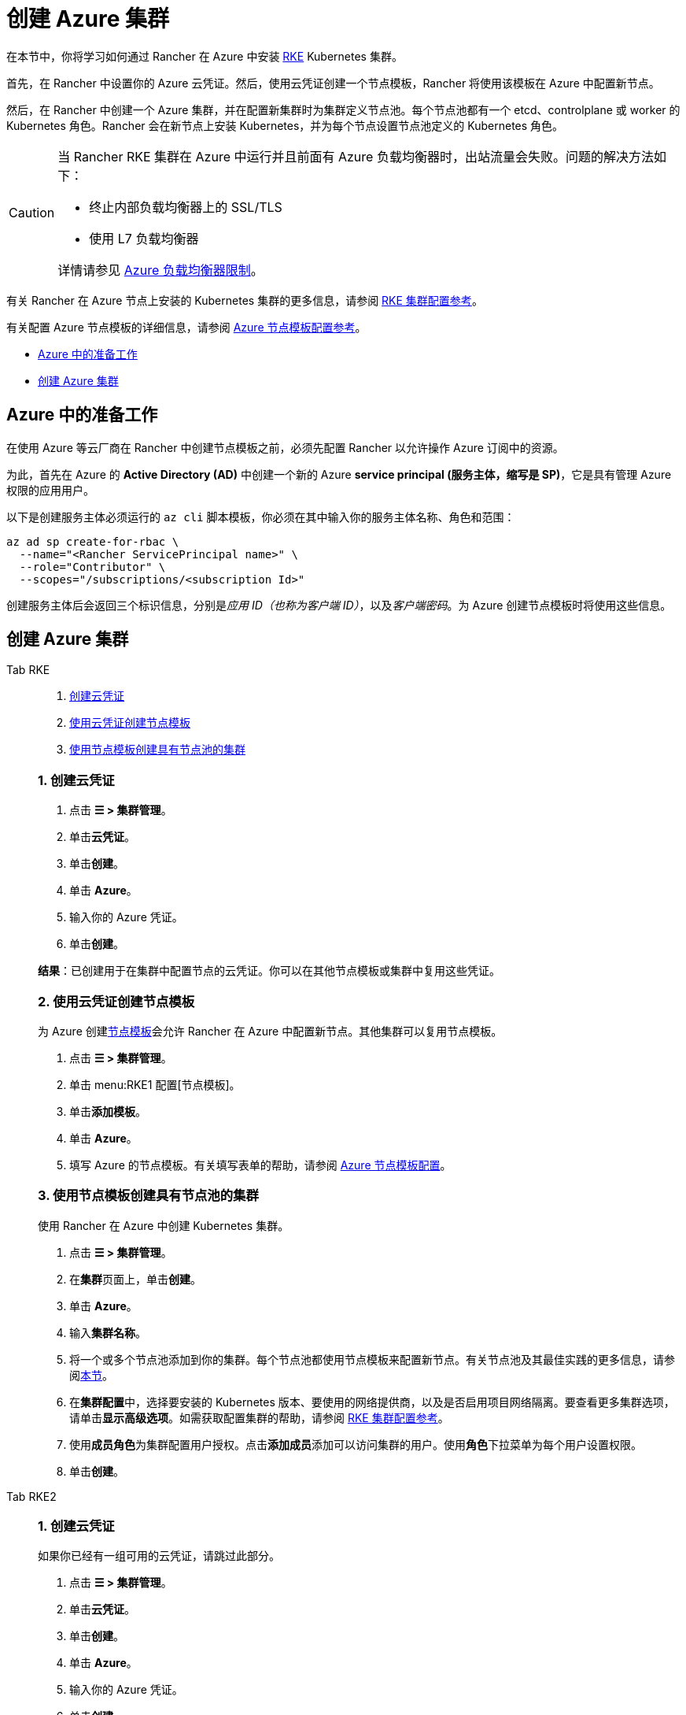 = 创建 Azure 集群

在本节中，你将学习如何通过 Rancher 在 Azure 中安装 https://rancher.com/docs/rke/latest/en/[RKE] Kubernetes 集群。

首先，在 Rancher 中设置你的 Azure 云凭证。然后，使用云凭证创建一个节点模板，Rancher 将使用该模板在 Azure 中配置新节点。

然后，在 Rancher 中创建一个 Azure 集群，并在配置新集群时为集群定义节点池。每个节点池都有一个 etcd、controlplane 或 worker 的 Kubernetes 角色。Rancher 会在新节点上安装 Kubernetes，并为每个节点设置节点池定义的 Kubernetes 角色。

[CAUTION]
====

当 Rancher RKE 集群在 Azure 中运行并且前面有 Azure 负载均衡器时，出站流量会失败。问题的解决方法如下：

* 终止内部负载均衡器上的 SSL/TLS
* 使用 L7 负载均衡器

详情请参见 https://docs.microsoft.com/en-us/azure/load-balancer/components#limitations[Azure 负载均衡器限制]。
====


有关 Rancher 在 Azure 节点上安装的 Kubernetes 集群的更多信息，请参阅 xref:../../configuration/rke1.adoc[RKE 集群配置参考]。

有关配置 Azure 节点模板的详细信息，请参阅 xref:node-template-configuration.adoc[Azure 节点模板配置参考]。

* <<_azure_中的准备工作,Azure 中的准备工作>>
* <<_创建_azure_集群,创建 Azure 集群>>

== Azure 中的准备工作

在使用 Azure 等云厂商在 Rancher 中创建节点模板之前，必须先配置 Rancher 以允许操作 Azure 订阅中的资源。

为此，首先在 Azure 的 *Active Directory (AD)* 中创建一个新的 Azure *service principal (服务主体，缩写是 SP)*，它是具有管理 Azure 权限的应用用户。

以下是创建服务主体必须运行的 `az cli` 脚本模板，你必须在其中输入你的服务主体名称、角色和范围：

----
az ad sp create-for-rbac \
  --name="<Rancher ServicePrincipal name>" \
  --role="Contributor" \
  --scopes="/subscriptions/<subscription Id>"
----

创建服务主体后会返回三个标识信息，分别是__应用 ID（也称为客户端 ID）__，以及__客户端密码__。为 Azure 创建节点模板时将使用这些信息。

== 创建 Azure 集群

[tabs]
======
Tab RKE::
+
--
. <<_1_创建云凭证,创建云凭证>>
. <<_2_使用云凭证创建节点模板,使用云凭证创建节点模板>>
. <<_3_使用节点模板创建具有节点池的集群,使用节点模板创建具有节点池的集群>>

[#_rke_1_创建云凭证]
[pass]
<h3><a class="anchor" id="_rke_1_创建云凭证" href="#_rke_1_创建云凭证"></a>1. 创建云凭证</h3>

. 点击 *☰ > 集群管理*。
. 单击**云凭证**。
. 单击**创建**。
. 单击 *Azure*。
. 输入你的 Azure 凭证。
. 单击**创建**。

*结果*：已创建用于在集群中配置节点的云凭证。你可以在其他节点模板或集群中复用这些凭证。

[#_2_使用云凭证创建节点模板]
[pass]
<h3><a class="anchor" id="_2_使用云凭证创建节点模板" href="#_2_使用云凭证创建节点模板"></a>2. 使用云凭证创建节点模板</h3>

为 Azure 创建xref:../infra-providers.adoc#_节点模板[节点模板]会允许 Rancher 在 Azure 中配置新节点。其他集群可以复用节点模板。

. 点击 *☰ > 集群管理*。
. 单击 menu:RKE1 配置[节点模板]。
. 单击**添加模板**。
. 单击 *Azure*。
. 填写 Azure 的节点模板。有关填写表单的帮助，请参阅 link:node-template-configuration.adoc[Azure 节点模板配置]。

[#_3_使用节点模板创建具有节点池的集群]
[pass]
<h3><a class="anchor" id="_3_使用节点模板创建具有节点池的集群" href="#_3_使用节点模板创建具有节点池的集群"></a>3. 使用节点模板创建具有节点池的集群</h3>

使用 Rancher 在 Azure 中创建 Kubernetes 集群。

. 点击 *☰ > 集群管理*。
. 在**集群**页面上，单击**创建**。
. 单击 *Azure*。
. 输入**集群名称**。
. 将一个或多个节点池添加到你的集群。每个节点池都使用节点模板来配置新节点。有关节点池及其最佳实践的更多信息，请参阅xref:../infra-providers.adoc[本节]。
. 在**集群配置**中，选择要安装的 Kubernetes 版本、要使用的网络提供商，以及是否启用项目网络隔离。要查看更多集群选项，请单击**显示高级选项**。如需获取配置集群的帮助，请参阅 xref:../../configuration/rke1.adoc[RKE 集群配置参考]。
. 使用**成员角色**为集群配置用户授权。点击**添加成员**添加可以访问集群的用户。使用**角色**下拉菜单为每个用户设置权限。
. 单击**创建**。
--

Tab RKE2::
+
--
[#_1_创建云凭证]
[pass]
<h3><a class="anchor" id="_1_创建云凭证" href="#_1_创建云凭证"></a>1. 创建云凭证</h3>

如果你已经有一组可用的云凭证，请跳过此部分。

. 点击 *☰ > 集群管理*。
. 单击**云凭证**。
. 单击**创建**。
. 单击 *Azure*。
. 输入你的 Azure 凭证。
. 单击**创建**。

*结果*：已创建用于在集群中配置节点的云凭证。你可以在其他节点模板或集群中复用这些凭证。

[#_2_创建你的集群]
[pass]
<h3><a class="anchor" id="_2_创建你的集群" href="#_2_创建你的集群"></a>2. 创建你的集群</h3>

使用 Rancher 在 Azure 中创建 Kubernetes 集群。

. 点击 *☰ > 集群管理*。
. 在**集群**页面上，单击**创建**。
. 将开关切换到 *RKE2/K3s*。
. 单击 *Azure*。
. 选择一个**云凭证**。如果存在多个则需要选择。否则，它是预选的。
. 输入**集群名称**。
. 为每个 Kubernetes 角色创建一个主机池。请参阅xref:../infra-providers.adoc#_节点角色[最佳实践]了解角色分配和计数的建议。
 .. 为每个主机池定义主机配置。有关配置选项的信息，请参阅 xref:./machine-configuration.adoc[Azure 主机配置参考]。
. 使用**集群配置**，选择要安装的 Kubernetes 版本、要使用的网络提供商，以及是否启用项目网络隔离。有关配置集群的帮助，请参阅 xref:../../configuration/rke2.adoc[RKE2 集群配置参考]。
. 使用**成员角色**为集群配置用户授权。点击**添加成员**添加可以访问集群的用户。使用**角色**下拉菜单为每个用户设置权限。
. 单击**创建**。
--
======

*结果*：

你已创建集群，集群的状态是**配置中**。Rancher 已在你的集群中。

当集群状态变为 *Active* 后，你可访问集群。

*Active* 状态的集群会分配到两个项目：

* `Default`：包含 `default` 命名空间
* `System`：包含 `cattle-system`，`ingress-nginx`，`kube-public` 和 `kube-system` 命名空间。

=== 可选的后续步骤

创建集群后，你可以通过 Rancher UI 访问集群。最佳实践建议你设置以下访问集群的备用方式：

* *通过 kubectl CLI 访问你的集群*：按照xref:../../../cluster-admin/manage-clusters/access-clusters/use-kubectl-and-kubeconfig.adoc#_在工作站使用_kubectl_访问集群[这些步骤]在你的工作站上使用 kubectl 访问集群。在这种情况下，你将通过 Rancher Server 的身份验证代理进行身份验证，然后 Rancher 会让你连接到下游集群。此方法允许你在没有 Rancher UI 的情况下管理集群。
* *通过 kubectl CLI 使用授权的集群端点访问你的集群*：按照xref:../../../cluster-admin/manage-clusters/access-clusters/use-kubectl-and-kubeconfig.adoc#_直接使用下游集群进行身份验证[这些步骤]直接使用 kubectl 访问集群，而无需通过 Rancher 进行身份验证。我们建议设置此替代方法来访问集群，以便在无法连接到 Rancher 时访问集群。
